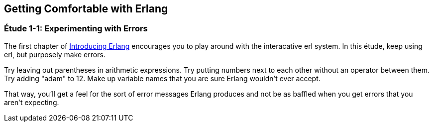 [[GETTINGCOMFORTABLE]]
Getting Comfortable with Erlang
-------------------------------

[[CH01-ET01]]
Étude 1-1: Experimenting with Errors
~~~~~~~~~~~~~~~~~~~~~~~~~~~~~~~~~~~~
The first chapter of
http://shop.oreilly.com/product/0636920025818.do[Introducing Erlang]
encourages you to play around with the interacative +erl+ system.
In this étude, keep using +erl+, but purposely make errors.

Try leaving out parentheses in arithmetic expressions. Try putting
numbers next to each other without an operator between them.
Try adding +"adam"+ to +12+. Make up variable names that you are sure
Erlang wouldn't ever accept.

That way, you'll get a feel for the sort of error messages
Erlang produces and not be as baffled when you get errors that
you aren't expecting.


